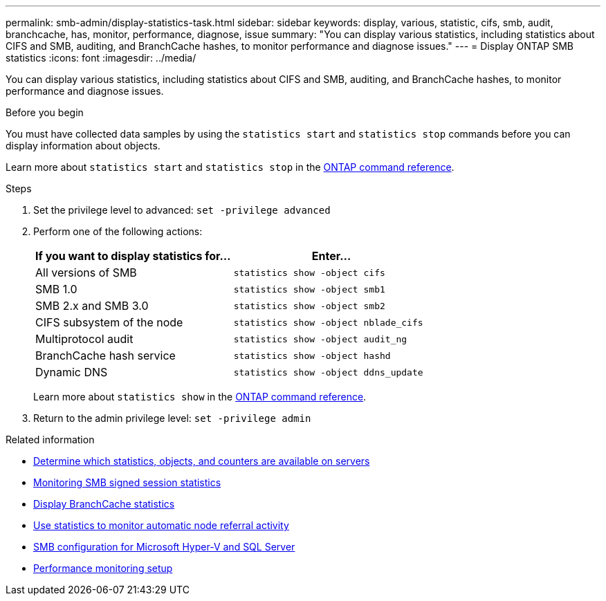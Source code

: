---
permalink: smb-admin/display-statistics-task.html
sidebar: sidebar
keywords: display, various, statistic, cifs, smb, audit, branchcache, has, monitor, performance, diagnose, issue
summary: "You can display various statistics, including statistics about CIFS and SMB, auditing, and BranchCache hashes, to monitor performance and diagnose issues."
---
= Display ONTAP SMB statistics
:icons: font
:imagesdir: ../media/

[.lead]
You can display various statistics, including statistics about CIFS and SMB, auditing, and BranchCache hashes, to monitor performance and diagnose issues.

.Before you begin

You must have collected data samples by using the `statistics start` and `statistics stop` commands before you can display information about objects.

Learn more about `statistics start` and `statistics stop` in the link:https://docs.netapp.com/us-en/ontap-cli/search.html?q=statistics[ONTAP command reference^].

.Steps

. Set the privilege level to advanced: `set -privilege advanced`
. Perform one of the following actions:
+
[options="header"]
|===
| If you want to display statistics for...| Enter...
a|
All versions of SMB
a|
`statistics show -object cifs`
a|
SMB 1.0
a|
`statistics show -object smb1`
a|
SMB 2.x and SMB 3.0
a|
`statistics show -object smb2`
a|
CIFS subsystem of the node
a|
`statistics show -object nblade_cifs`
a|
Multiprotocol audit
a|
`statistics show -object audit_ng`
a|
BranchCache hash service
a|
`statistics show -object hashd`
a|
Dynamic DNS
a|
`statistics show -object ddns_update`
|===
Learn more about `statistics show` in the link:https://docs.netapp.com/us-en/ontap-cli/statistics-show.html[ONTAP command reference^].

. Return to the admin privilege level: `set -privilege admin`

.Related information

* xref:determine-statistics-objects-counters-available-task.adoc[Determine which statistics, objects, and counters are available on servers]

* xref:monitor-signed-session-statistics-task.adoc[Monitoring SMB signed session statistics]

* xref:display-branchcache-statistics-task.adoc[Display BranchCache statistics]

* xref:statistics-monitor-automatic-node-referral-task.adoc[Use statistics to monitor automatic node referral activity]

* link:../smb-hyper-v-sql/index.html[SMB configuration for Microsoft Hyper-V and SQL Server]

* link:../performance-config/index.html[Performance monitoring setup]


// 2025 July 28, ONTAPDOC-2960
// 2025 June 19, ONTAPDOC-2981
// 2025 Jan 16, ONTAPDOC-2569
